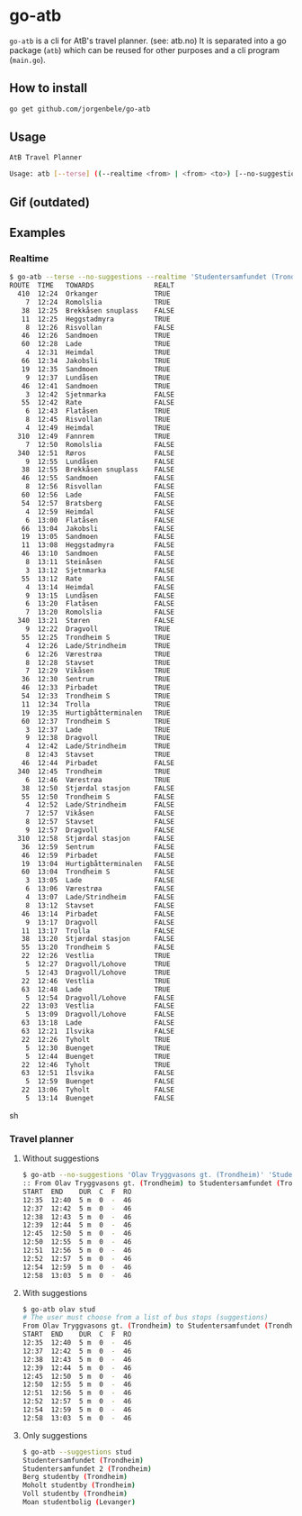* go-atb
~go-atb~ is a cli for AtB's travel planner. (see: atb.no)
It is separated into a go package (~atb~) which can be reused for
other purposes and a cli program (~main.go~).

** How to install
#+BEGIN_SRC sh
go get github.com/jorgenbele/go-atb
#+END_SRC

** Usage
#+BEGIN_SRC sh
AtB Travel Planner

Usage: atb [--terse] ((--realtime <from> | <from> <to>) [--no-suggestions] | --suggestions <query>)
#+END_SRC

** Gif (outdated)
[[./go-atb-demo-1.gif]]

** Examples
*** Realtime
#+BEGIN_SRC sh
$ go-atb --terse --no-suggestions --realtime 'Studentersamfundet (Trondheim)'
ROUTE  TIME   TOWARDS               REALT
  410  12:24  Orkanger              TRUE
    7  12:24  Romolslia             TRUE
   38  12:25  Brekkåsen snuplass    FALSE
   11  12:25  Heggstadmyra          TRUE
    8  12:26  Risvollan             FALSE
   46  12:26  Sandmoen              TRUE
   60  12:28  Lade                  TRUE
    4  12:31  Heimdal               TRUE
   66  12:34  Jakobsli              TRUE
   19  12:35  Sandmoen              TRUE
    9  12:37  Lundåsen              TRUE
   46  12:41  Sandmoen              TRUE
    3  12:42  Sjetnmarka            FALSE
   55  12:42  Rate                  FALSE
    6  12:43  Flatåsen              TRUE
    8  12:45  Risvollan             TRUE
    4  12:49  Heimdal               TRUE
  310  12:49  Fannrem               TRUE
    7  12:50  Romolslia             FALSE
  340  12:51  Røros                 FALSE
    9  12:55  Lundåsen              FALSE
   38  12:55  Brekkåsen snuplass    FALSE
   46  12:55  Sandmoen              FALSE
    8  12:56  Risvollan             FALSE
   60  12:56  Lade                  FALSE
   54  12:57  Bratsberg             FALSE
    4  12:59  Heimdal               FALSE
    6  13:00  Flatåsen              FALSE
   66  13:04  Jakobsli              FALSE
   19  13:05  Sandmoen              FALSE
   11  13:08  Heggstadmyra          FALSE
   46  13:10  Sandmoen              FALSE
    8  13:11  Steinåsen             FALSE
    3  13:12  Sjetnmarka            FALSE
   55  13:12  Rate                  FALSE
    4  13:14  Heimdal               FALSE
    9  13:15  Lundåsen              FALSE
    6  13:20  Flatåsen              FALSE
    7  13:20  Romolslia             FALSE
  340  13:21  Støren                FALSE
    9  12:22  Dragvoll              TRUE
   55  12:25  Trondheim S           TRUE
    4  12:26  Lade/Strindheim       TRUE
    6  12:26  Værestrøa             TRUE
    8  12:28  Stavset               TRUE
    7  12:29  Vikåsen               TRUE
   36  12:30  Sentrum               TRUE
   46  12:33  Pirbadet              TRUE
   54  12:33  Trondheim S           TRUE
   11  12:34  Trolla                TRUE
   19  12:35  Hurtigbåtterminalen   TRUE
   60  12:37  Trondheim S           TRUE
    3  12:37  Lade                  TRUE
    9  12:38  Dragvoll              TRUE
    4  12:42  Lade/Strindheim       TRUE
    8  12:43  Stavset               TRUE
   46  12:44  Pirbadet              FALSE
  340  12:45  Trondheim             TRUE
    6  12:46  Værestrøa             TRUE
   38  12:50  Stjørdal stasjon      FALSE
   55  12:50  Trondheim S           FALSE
    4  12:52  Lade/Strindheim       FALSE
    7  12:57  Vikåsen               FALSE
    8  12:57  Stavset               FALSE
    9  12:57  Dragvoll              FALSE
  310  12:58  Stjørdal stasjon      FALSE
   36  12:59  Sentrum               FALSE
   46  12:59  Pirbadet              FALSE
   19  13:04  Hurtigbåtterminalen   FALSE
   60  13:04  Trondheim S           FALSE
    3  13:05  Lade                  FALSE
    6  13:06  Værestrøa             FALSE
    4  13:07  Lade/Strindheim       FALSE
    8  13:12  Stavset               FALSE
   46  13:14  Pirbadet              FALSE
    9  13:17  Dragvoll              FALSE
   11  13:17  Trolla                FALSE
   38  13:20  Stjørdal stasjon      FALSE
   55  13:20  Trondheim S           FALSE
   22  12:26  Vestlia               TRUE
    5  12:27  Dragvoll/Lohove       TRUE
    5  12:43  Dragvoll/Lohove       TRUE
   22  12:46  Vestlia               TRUE
   63  12:48  Lade                  TRUE
    5  12:54  Dragvoll/Lohove       FALSE
   22  13:03  Vestlia               FALSE
    5  13:09  Dragvoll/Lohove       FALSE
   63  13:18  Lade                  FALSE
   63  12:21  Ilsvika               FALSE
   22  12:26  Tyholt                TRUE
    5  12:30  Buenget               TRUE
    5  12:44  Buenget               TRUE
   22  12:46  Tyholt                TRUE
   63  12:51  Ilsvika               FALSE
    5  12:59  Buenget               FALSE
   22  13:06  Tyholt                FALSE
    5  13:14  Buenget               FALSE
#+END_SRC sh
*** Travel planner
**** Without suggestions
#+BEGIN_SRC sh
$ go-atb --no-suggestions 'Olav Tryggvasons gt. (Trondheim)' 'Studentersamfundet (Trondheim)'
:: From Olav Tryggvasons gt. (Trondheim) to Studentersamfundet (Trondheim)
START  END    DUR  C  F  RO
12:35  12:40  5 m  0  -  46
12:37  12:42  5 m  0  -  46
12:38  12:43  5 m  0  -  46
12:39  12:44  5 m  0  -  46
12:45  12:50  5 m  0  -  46
12:50  12:55  5 m  0  -  46
12:51  12:56  5 m  0  -  46
12:52  12:57  5 m  0  -  46
12:54  12:59  5 m  0  -  46
12:58  13:03  5 m  0  -  46
#+END_SRC

**** With suggestions
#+BEGIN_SRC sh
$ go-atb olav stud
# The user must choose from a list of bus stops (suggestions)
From Olav Tryggvasons gt. (Trondheim) to Studentersamfundet (Trondheim)
START  END    DUR  C  F  RO
12:35  12:40  5 m  0  -  46
12:37  12:42  5 m  0  -  46
12:38  12:43  5 m  0  -  46
12:39  12:44  5 m  0  -  46
12:45  12:50  5 m  0  -  46
12:50  12:55  5 m  0  -  46
12:51  12:56  5 m  0  -  46
12:52  12:57  5 m  0  -  46
12:54  12:59  5 m  0  -  46
12:58  13:03  5 m  0  -  46
#+END_SRC

**** Only suggestions
#+BEGIN_SRC sh
$ go-atb --suggestions stud
Studentersamfundet (Trondheim)
Studentersamfundet 2 (Trondheim)
Berg studentby (Trondheim)
Moholt studentby (Trondheim)
Voll studentby (Trondheim)
Moan studentbolig (Levanger)
#+END_SRC
